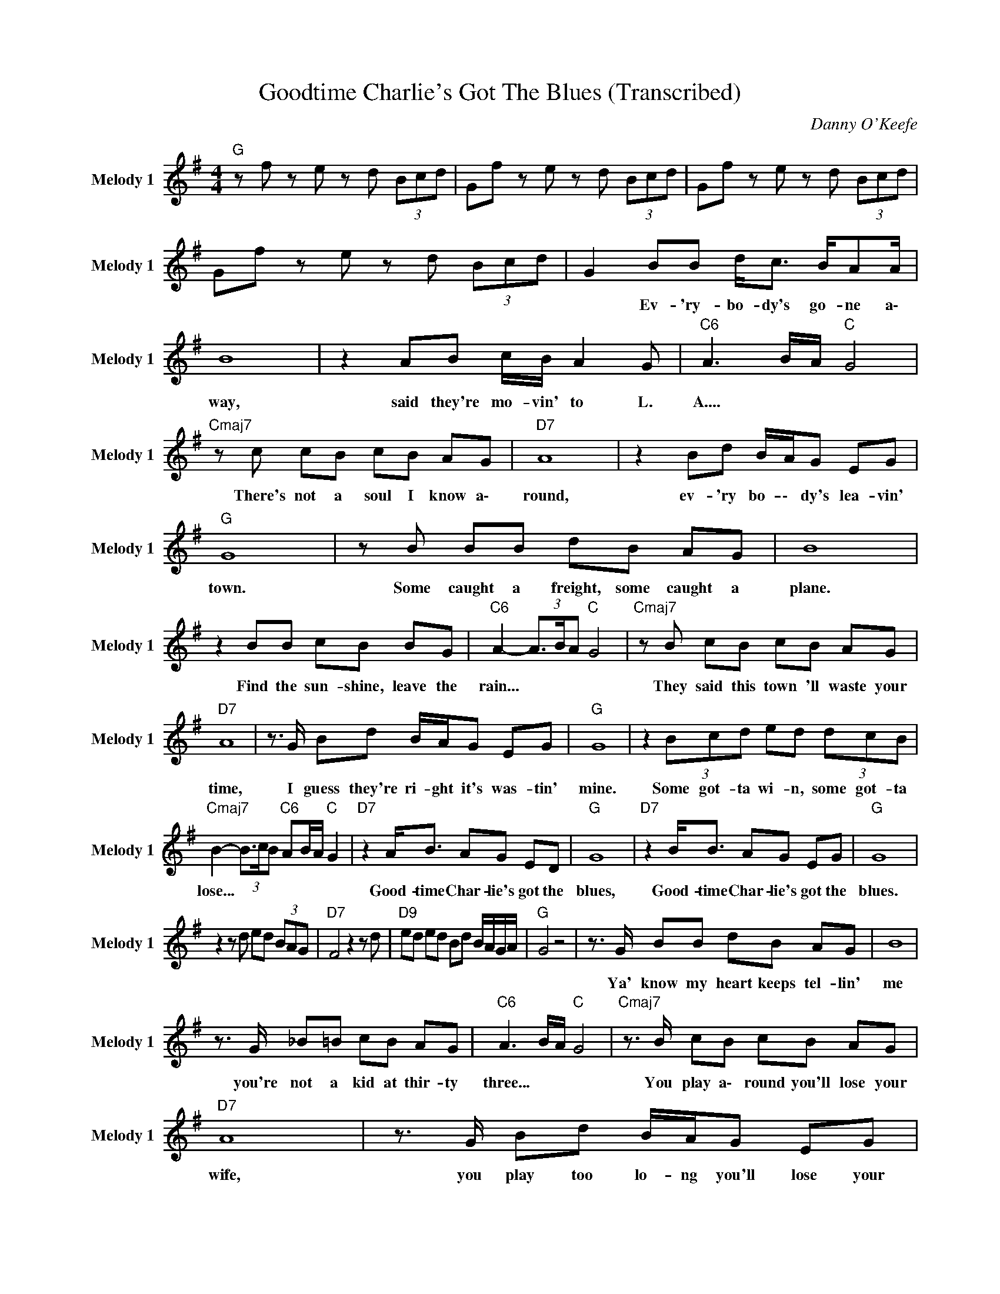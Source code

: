 X:1
T:Goodtime Charlie's Got The Blues (Transcribed)
C:Danny O'Keefe
Z:All Rights Reserved
L:1/8
M:4/4
K:G
V:1 treble nm="Melody 1" snm="Melody 1"
%%MIDI channel 5
%%MIDI program 73
V:1
"G " z f z e z d (3Bcd | Gf z e z d (3Bcd | Gf z e z d (3Bcd | Gf z e z d (3Bcd | G2 BB d<c B/AA/ | %5
w: ||||* Ev- 'ry- bo- dy's go- ne a\-|
 B8 | z2 AB c/B/ A2 G |"C6" A3 B/A/"C " G4 |"Cmaj7" z c cB cB AG |"D7" A8 | z2 Bd B/A/G EG | %11
w: way,|said they're mo- vin' to L.|A.... * * *|There's not a soul I know a\-|round,|ev- 'ry bo- \- dy's lea- vin'|
"G " G8 | z B BB dB AG | B8 | z2 BB cB BG |"C6" A2- (3A3/2B/A"C " G4 |"Cmaj7" z B cB cB AG | %17
w: town.|Some caught a freight, some caught a|plane.|Find the sun- shine, leave the|rain... * * * *|They said this town 'll waste your|
"D7" A8 | z3/2 G/ Bd B/A/G EG |"G " G8 | z2 (3Bcd ed (3dcB | %21
w: time,|I guess they're ri- ght it's was- tin'|mine.|Some got- ta wi- n, some got- ta|
"Cmaj7" B2- (3B3/2c/B"C6" AB/A/"C " G2 |"D7" z2 A<B AG ED |"G " G8 |"D7" z2 B<B AG EG |"G " G8 | %26
w: lose... * * * * * * *|Good- time Char- lie's got the|blues,|Good- time Char- lie's got the|blues.|
 z2 z d ed (3BAG |"D7" F4 z2 z d |"D9" ed ed Bd B/A/G/A/ |"G " G4 z4 | z3/2 G/ BB dB AG | B8 | %32
w: ||||Ya' know my heart keeps tel- lin'|me|
 z3/2 G/ _B=B cB AG |"C6" A3 B/A/"C " G4 |"Cmaj7" z3/2 B/ cB cB AG |"D7" A8 | z3/2 G/ Bd B/A/G EG | %37
w: you're not a kid at thir- ty|three... * * *|You play a\- round you'll lose your|wife,|you play too lo- ng you'll lose your|
"G " G8 | z3/2 B/ B<B dB AG | B8 | z A BB cd AG |"C6" A3 B/A/"C " G4 |"Cmaj7" z3/2 B/ cB cB AG | %43
w: life.|I got my pills to ease the|pain,|can't find a thing to ease the|rain... * * *|I'd love to try and set- tle|
"D7" A8 | z3/2 G/ Bd B/A/G EG |"G " G8 | z2 (3Bcd ed (3dcB | %47
w: down|but ev- 'ry b\- o\- dy's lea- vin'|town.|Some got- ta wi- n some got- ta|
"Cmaj7" B2- (3B3/2c/B"C6" AB/A/"C " G2 |"D7" z2 B<B AG ED |"G " G8 |"D7" z2 B<B AG ED |"G " G8 | %52
w: lose... * * * * * * *|Good- time Char- lie's got the|blues.|Good- time Char- lie's got the|blues.|
"D7" z2 B<B dd B/A/G |"G " G8 | z8 | d4 z e (3BAG | B4 z2 z G | d4 z e (3BAG | B4 z2 z G | %59
w: Good- time Char- lie's go- t the|blues.||||||
 d4 z e (3BAG | B4 z2 z A | G8 |] %62
w: |||

